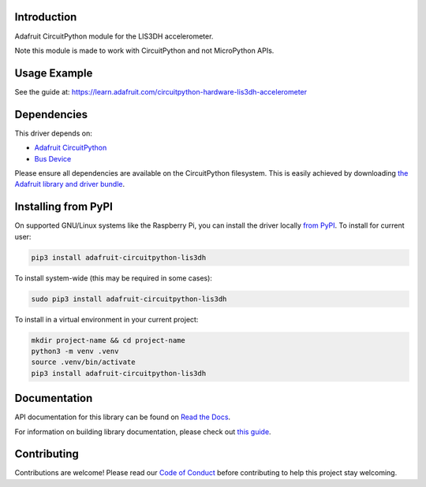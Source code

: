 
Introduction
============

.. image:: https://readthedocs.org/projects/adafruit-circuitpython-lis3dh/badge/?version=latest
    :target: https://docs.circuitpython.org/projects/lis3dh/en/latest/
    :alt: Documentation Status

.. image:: https://raw.githubusercontent.com/adafruit/Adafruit_CircuitPython_Bundle/main/badges/adafruit_discord.svg
    :target: https://adafru.it/discord
    :alt: Discord

.. image:: https://github.com/adafruit/Adafruit_CircuitPython_LIS3DH/workflows/Build%20CI/badge.svg
    :target: https://github.com/adafruit/Adafruit_CircuitPython_LIS3DH/actions/
    :alt: Build Status

.. image:: https://img.shields.io/badge/code%20style-black-000000.svg
    :target: https://github.com/psf/black
    :alt: Code Style: Black

Adafruit CircuitPython module for the LIS3DH accelerometer.

Note this module is made to work with CircuitPython and not MicroPython APIs.

Usage Example
=============

See the guide at: https://learn.adafruit.com/circuitpython-hardware-lis3dh-accelerometer

Dependencies
=============
This driver depends on:

* `Adafruit CircuitPython <https://github.com/adafruit/circuitpython>`_
* `Bus Device <https://github.com/adafruit/Adafruit_CircuitPython_BusDevice>`_

Please ensure all dependencies are available on the CircuitPython filesystem.
This is easily achieved by downloading
`the Adafruit library and driver bundle <https://github.com/adafruit/Adafruit_CircuitPython_Bundle>`_.

Installing from PyPI
====================

On supported GNU/Linux systems like the Raspberry Pi, you can install the driver locally `from
PyPI <https://pypi.org/project/adafruit-circuitpython-lis3dh/>`_. To install for current user:

.. code-block:: shell

    pip3 install adafruit-circuitpython-lis3dh

To install system-wide (this may be required in some cases):

.. code-block:: shell

    sudo pip3 install adafruit-circuitpython-lis3dh

To install in a virtual environment in your current project:

.. code-block:: shell

    mkdir project-name && cd project-name
    python3 -m venv .venv
    source .venv/bin/activate
    pip3 install adafruit-circuitpython-lis3dh

Documentation
=============

API documentation for this library can be found on `Read the Docs <https://docs.circuitpython.org/projects/lis3dh/en/latest/>`_.

For information on building library documentation, please check out `this guide <https://learn.adafruit.com/creating-and-sharing-a-circuitpython-library/sharing-our-docs-on-readthedocs#sphinx-5-1>`_.

Contributing
============

Contributions are welcome! Please read our `Code of Conduct
<https://github.com/adafruit/Adafruit_CircuitPython_LIS3DH/blob/main/CODE_OF_CONDUCT.md>`_
before contributing to help this project stay welcoming.
